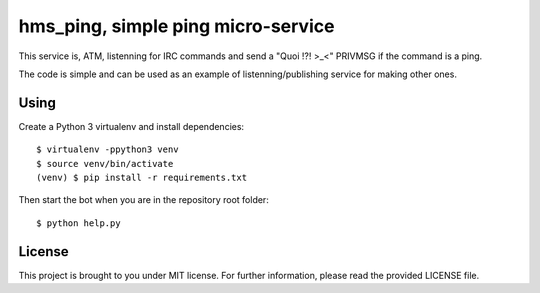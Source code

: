 hms_ping, simple ping micro-service
########

This service is, ATM, listenning for IRC commands and send a "Quoi !?! >_<" PRIVMSG if
the command is a ping.

The code is simple and can be used as an example of listenning/publishing
service for making other ones.

Using
-----

Create a Python 3 virtualenv and install dependencies::

    $ virtualenv -ppython3 venv
    $ source venv/bin/activate
    (venv) $ pip install -r requirements.txt

Then start the bot when you are in the repository root folder::

    $ python help.py

License
-------

This project is brought to you under MIT license. For further information,
please read the provided LICENSE file.
